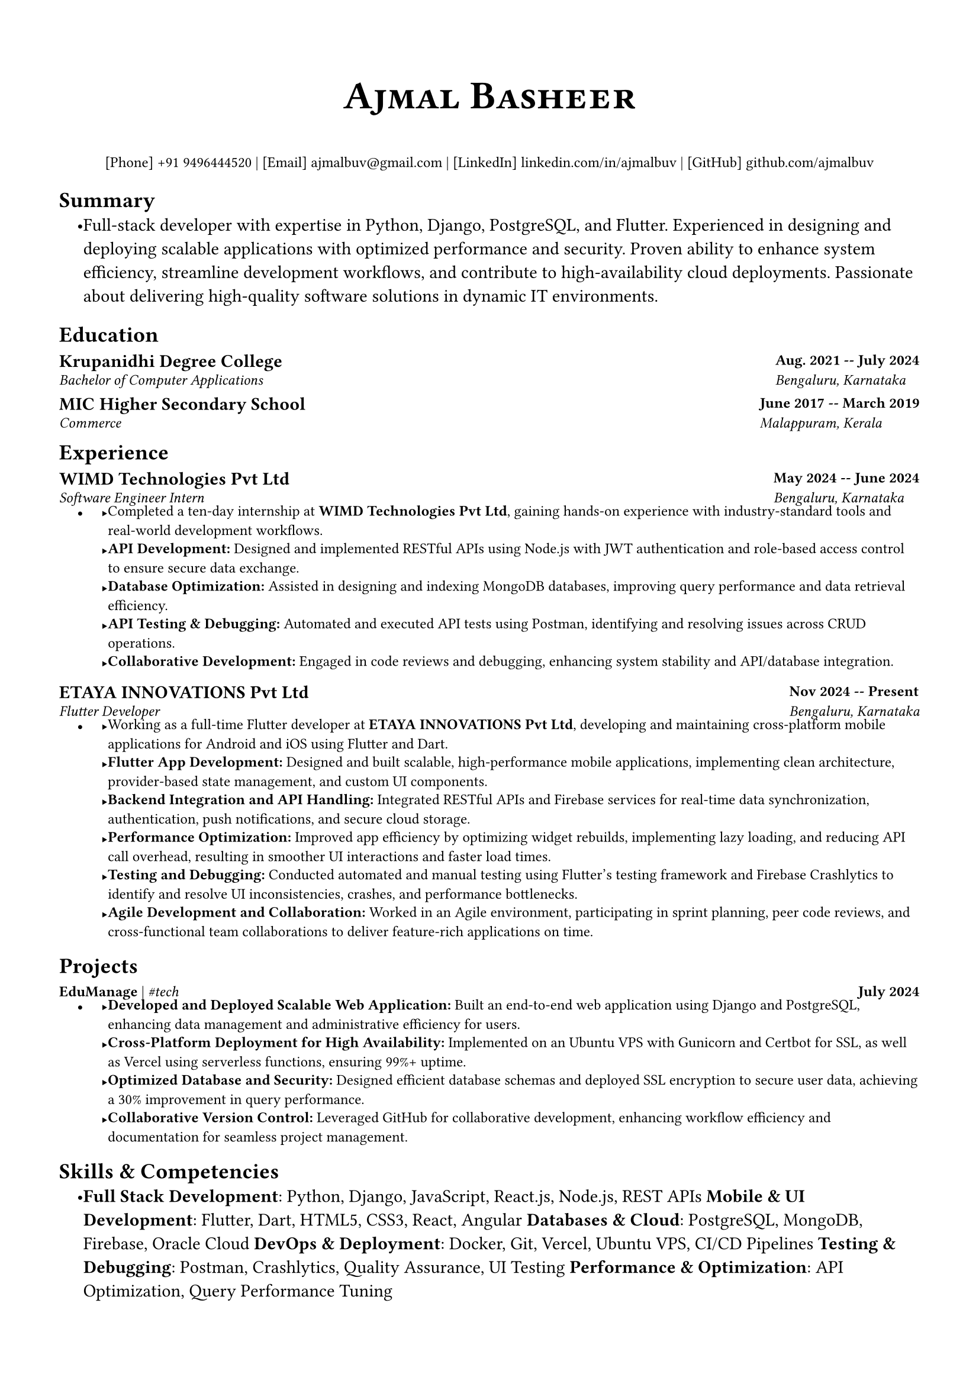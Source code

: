 #let small(content) = text(size: 9pt, content)

#let resumeSubheading(title, location, subtitle, date) = {
  grid(
    columns: (1fr, auto),
    gutter: 5pt,
    [*#title*], [*#small(date)*],
    [_#small(subtitle)_], [_#small(location)_],
  )
  v(-5pt)
}

#let resumeProjectHeading(title, tech, date) = {
  grid(
    columns: (1fr, auto),
    small[#title | _\#tech_], [*#small(date)*],
  )
  v(-5pt)
}

#let resumeItem(content) = {
  list.item(small[#content])
  v(-2pt)
}

#set document(
  author: "Ajmal Basheer",
  title: "Resume",
)

#set page(
  paper: "a4",
  margin: (
    left: 0.5in,
    right: 0.5in,
    top: 0.7in,
    bottom: 0.7in,
  ),
  footer: none,
)

#set text(
  font: "Montserrat",
  size: 11pt,
  hyphenate: false,
)

#set par(
  justify: false,
)

#set list(
  indent: 0.15in,
  body-indent: 0pt,
  spacing: 0pt,
)

#show heading.where(level: 1): it => [
  #set text(size: 14pt, weight: "bold")
  #smallcaps(it.body)
  #line(length: 100%, stroke: 0.5pt)
  #v(-7pt)
]

#align(center)[
  #text(size: 24pt, weight: "bold", font: "Montserrat")[
    #smallcaps[#link("https://ajmalbuv.github.io")[Ajmal Basheer]]
  ]
  #v(1pt)
  #small[
    [Phone] #link("tel:+919496444520")[+91 9496444520] |
    [Email] #link("mailto:ajmalbuv@gmail.com")[ajmalbuv\@gmail.com] |
    [LinkedIn] #link("https://linkedin.com/in/ajmalbuv")[linkedin.com/in/ajmalbuv] |
    [GitHub] #link("https://github.com/ajmalbuv")[github.com/ajmalbuv]
  ]
]

== Summary
#list[
  Full-stack developer with expertise in Python, Django, PostgreSQL, and Flutter. Experienced in designing and deploying scalable applications with optimized performance and security. Proven ability to enhance system efficiency, streamline development workflows, and contribute to high-availability cloud deployments. Passionate about delivering high-quality software solutions in dynamic IT environments.
]

== Education
#resumeSubheading(
  "Krupanidhi Degree College",
  "Bengaluru, Karnataka",
  "Bachelor of Computer Applications",
  "Aug. 2021 -- July 2024",
)
#resumeSubheading(
  "MIC Higher Secondary School",
  "Malappuram, Kerala",
  "Commerce",
  "June 2017 -- March 2019",
)

== Experience
#resumeSubheading(
  "WIMD Technologies Pvt Ltd",
  "Bengaluru, Karnataka",
  "Software Engineer Intern",
  "May 2024 -- June 2024",
)
#list[
  #resumeItem[Completed a ten-day internship at *WIMD Technologies Pvt Ltd*, gaining hands-on experience with industry-standard tools and real-world development workflows.]
  #resumeItem[*API Development:* Designed and implemented RESTful APIs using Node.js with JWT authentication and role-based access control to ensure secure data exchange.]
  #resumeItem[*Database Optimization:* Assisted in designing and indexing MongoDB databases, improving query performance and data retrieval efficiency.]
  #resumeItem[*API Testing & Debugging:* Automated and executed API tests using Postman, identifying and resolving issues across CRUD operations.]
  #resumeItem[*Collaborative Development:* Engaged in code reviews and debugging, enhancing system stability and API/database integration.]
]

#resumeSubheading(
  "ETAYA INNOVATIONS Pvt Ltd",
  "Bengaluru, Karnataka",
  "Flutter Developer",
  "Nov 2024 -- Present",
)
#list[
  #resumeItem[Working as a full-time Flutter developer at *ETAYA INNOVATIONS Pvt Ltd*, developing and maintaining cross-platform mobile applications for Android and iOS using Flutter and Dart.]
  #resumeItem[*Flutter App Development:* Designed and built scalable, high-performance mobile applications, implementing clean architecture, provider-based state management, and custom UI components.]
  #resumeItem[*Backend Integration and API Handling:* Integrated RESTful APIs and Firebase services for real-time data synchronization, authentication, push notifications, and secure cloud storage.]
  #resumeItem[*Performance Optimization:* Improved app efficiency by optimizing widget rebuilds, implementing lazy loading, and reducing API call overhead, resulting in smoother UI interactions and faster load times.]
  #resumeItem[*Testing and Debugging:* Conducted automated and manual testing using Flutter's testing framework and Firebase Crashlytics to identify and resolve UI inconsistencies, crashes, and performance bottlenecks.]
  #resumeItem[*Agile Development and Collaboration:* Worked in an Agile environment, participating in sprint planning, peer code reviews, and cross-functional team collaborations to deliver feature-rich applications on time.]
]

== Projects
#resumeProjectHeading(
  link("https://github.com/ajmalbuv/EduManage")[*EduManage*],
  "Python, Django, PostgreSQL, Docker",
  "July 2024",
)
#list[
  #resumeItem[*Developed and Deployed Scalable Web Application:* Built an end-to-end web application using Django and PostgreSQL, enhancing data management and administrative efficiency for users.]
  #resumeItem[*Cross-Platform Deployment for High Availability:* Implemented on an Ubuntu VPS with Gunicorn and Certbot for SSL, as well as Vercel using serverless functions, ensuring 99%+ uptime.]
  #resumeItem[*Optimized Database and Security:* Designed efficient database schemas and deployed SSL encryption to secure user data, achieving a 30% improvement in query performance.]
  #resumeItem[*Collaborative Version Control:* Leveraged GitHub for collaborative development, enhancing workflow efficiency and documentation for seamless project management.]
]

== Skills & Competencies
#list[
  *Full Stack Development*: Python, Django, JavaScript, React.js, Node.js, REST APIs
  *Mobile & UI Development*: Flutter, Dart, HTML5, CSS3, React, Angular
  *Databases & Cloud*: PostgreSQL, MongoDB, Firebase, Oracle Cloud
  *DevOps & Deployment*: Docker, Git, Vercel, Ubuntu VPS, CI/CD Pipelines
  *Testing & Debugging*: Postman, Crashlytics, Quality Assurance, UI Testing
  *Performance & Optimization*: API Optimization, Query Performance Tuning
]
